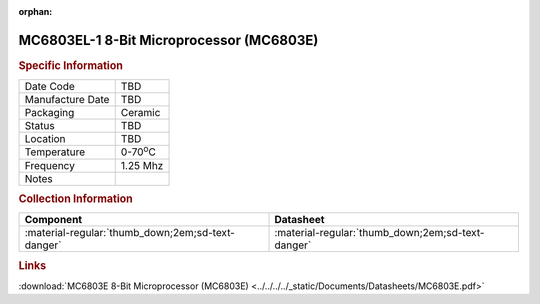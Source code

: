 :orphan:

.. _MC6803EL-1:

.. #None {'Product':'MC6803EL-1','Storage': 'Storage Box X','Drawer':X,'Row':Y,'Column':Z}

MC6803EL-1 8-Bit Microprocessor (MC6803E)
=========================================

.. image:: ../../../../images/NOIMAGE.png
   :width: 400
   :align: center

.. rubric:: Specific Information

.. csv-table:: 
   :widths: auto

   "Date Code","TBD"
   "Manufacture Date","TBD"
   "Packaging","Ceramic"
   "Status","TBD"
   "Location","TBD"
   "Temperature","0-70\ :sup:`o`\ C"
   "Frequency","1.25 Mhz"
   "Notes",""


.. rubric:: Collection Information

.. csv-table:: 
   :header: "Component","Datasheet"
   :widths: auto

   ":material-regular:`thumb_down;2em;sd-text-danger`",":material-regular:`thumb_down;2em;sd-text-danger`"

.. rubric:: Links

:download:`MC6803E 8-Bit Microprocessor (MC6803E)  <../../../../_static/Documents/Datasheets/MC6803E.pdf>`
